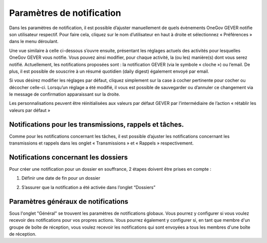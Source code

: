 .. _label-notification:

Paramètres de notification
==========================

Dans les paramètres de notification, il est possible d’ajuster manuellement de quels évènements OneGov GEVER notifie son utilisateur respectif. Pour faire cela, cliquez sur le nom d’utilisateur en haut à droite et sélectionnez « Préférences » dans le menu déroulant.

|img-notification1|

Une vue similaire à celle ci-dessous s’ouvre ensuite, présentant les réglages actuels des activités pour lesquelles OneGov GEVER vous notifie. Vous pouvez ainsi modifier, pour chaque activité, la (ou les) manière(s) dont vous serez notifié. Actuellement, les notifications proposées sont : la notification GEVER (via le symbole « cloche ») ou l’email. De plus, il est possible de souscrire à un résumé quotidien (daily digest) également envoyé par email.

|img-notification2|

Si vous désirez modifier les réglages par défaut, cliquez simplement sur la case à cocher pertinente pour cocher ou décocher celle-ci. Lorsqu’un réglage a été modifié, il vous est possible de sauvegarder ou d’annuler ce changement via le message de confirmation apparaissant sur la droite.

|img-notification3|

Les personnalisations peuvent être réinitialisées aux valeurs par défaut GEVER par l’intermédiaire de l’action « rétablir les valeurs par défaut »

|img-notification4|

Notifications pour les transmissions, rappels et tâches.
--------------------------------------------------------

Comme pour les notifications concernant les tâches, il est possible d’ajuster les notifications concernant les transmissions et rappels dans les onglet « Transmissions » et « Rappels » respectivement.

|img-notification5|

Notifications concernant les dossiers
-------------------------------------

Pour créer une notification pour un dossier en souffrance, 2 étapes doivent être prises en compte :

1.	Définir une date de fin pour un dossier

|img-notification6|

2.	S’assurer que la notification a été activée dans l’onglet “Dossiers”

|img-notification7|

Paramètres généraux de notifications
------------------------------------
Sous l'onglet "Général" se trouvent les paramètres de notifications globaux.
Vous pourrez y configurer si vous voulez recevoir des notifications pour vos propres actions. Vous pourrez également y configurer si, en tant que membre d'un groupe de boîte de réception, vous voulez recevoir les notifications qui sont envoyées a tous les membres d'une boîte de réception.

.. |img-notification1| image:: ../_static/img/img-notification1.png
.. |img-notification2| image:: ../_static/img/img-notification2.png
.. |img-notification3| image:: ../_static/img/img-notification3.png
.. |img-notification4| image:: ../_static/img/img-notification4.png
.. |img-notification5| image:: ../_static/img/img-notification5.png
.. |img-notification6| image:: ../_static/img/img-notification6.png
.. |img-notification7| image:: ../_static/img/img-notification7.png
